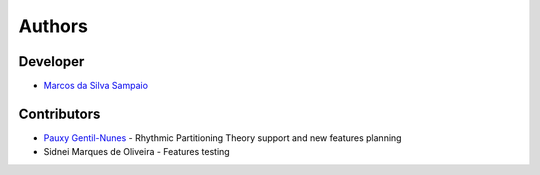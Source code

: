 Authors
=======

Developer
---------

- `Marcos da Silva Sampaio <https://marcos.sampaio.me>`_

Contributors
------------

- `Pauxy Gentil-Nunes <https://pauxy.net>`_ - Rhythmic Partitioning Theory support and new features planning
- Sidnei Marques de Oliveira - Features testing
